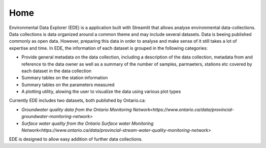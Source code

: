 Home
====

Environmental Data Explorer (EDE) is a application built with Streamlit that allows analyse environmental data-collections. Data collections is data organized around a common theme and may include several datasets. Data is beeing published commonly as open data. However, preparing this data in order to analyse and make sense of it still takes a lot of expertise and time. In EDE, the information of each dataset is grouped in the following categories:

* Provide general metadata on the data collection, including a description of the data collection, metadata from and reference to the data owner as well as a summary of the number of samples, parmaeters, stations etc covered by each dataset in the data collection
* Summary tables on the station information
* Summary tables on the parameters measured 
* A plotting utility, alowing the user to visualize the data using various plot types

Currently EDE includes two datasets, both published by Ontario.ca:

* `Groundwater quality data from the Ontario Monitoring Network<https://www.ontario.ca/data/provincial-groundwater-monitoring-network>`
* `Surface water quality from the Ontario Surface water Monitoring Network<https://www.ontario.ca/data/provincial-stream-water-quality-monitoring-network>`

EDE is designed to allow easy addition of further data collections. 
